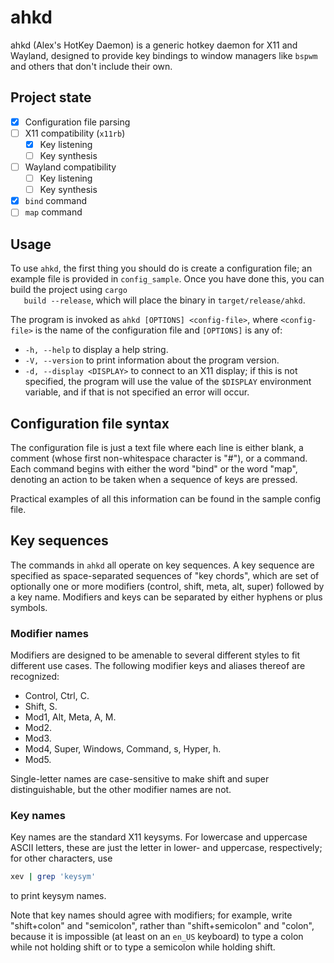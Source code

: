 * ahkd

  ahkd (Alex's HotKey Daemon) is a generic hotkey daemon for X11 and
  Wayland, designed to provide key bindings to window managers like
  ~bspwm~ and others that don't include their own.

** Project state

   - [X] Configuration file parsing
   - [-] X11 compatibility (~x11rb~)
     - [X] Key listening
     - [ ] Key synthesis
   - [ ] Wayland compatibility
     - [ ] Key listening
     - [ ] Key synthesis
   - [X] ~bind~ command
   - [ ] ~map~ command

** Usage

   To use ~ahkd~, the first thing you should do is create a
   configuration file; an example file is provided in ~config_sample~.
   Once you have done this, you can build the project using ~cargo
   build --release~, which will place the binary in
   ~target/release/ahkd~.

   The program is invoked as ~ahkd [OPTIONS] <config-file>~, where
   ~<config-file>~ is the name of the configuration file and
   ~[OPTIONS]~ is any of:
   - ~-h, --help~ to display a help string.
   - ~-V, --version~ to print information about the program version.
   - ~-d, --display <DISPLAY>~ to connect to an X11 display; if this
     is not specified, the program will use the value of the
     ~$DISPLAY~ environment variable, and if that is not specified an
     error will occur.

** Configuration file syntax

   The configuration file is just a text file where each line is
   either blank, a comment (whose first non-whitespace character is
   "#"), or a command. Each command begins with either the word "bind"
   or the word "map", denoting an action to be taken when a sequence
   of keys are pressed.

   Practical examples of all this information can be found in the
   sample config file.

** Key sequences

   The commands in ~ahkd~ all operate on key sequences. A key sequence
   are specified as space-separated sequences of "key chords", which
   are set of optionally one or more modifiers (control, shift, meta,
   alt, super) followed by a key name. Modifiers and keys can be
   separated by either hyphens or plus symbols.

*** Modifier names

    Modifiers are designed to be amenable to several different styles
    to fit different use cases. The following modifier keys and
    aliases thereof are recognized:
    - Control, Ctrl, C.
    - Shift, S.
    - Mod1, Alt, Meta, A, M.
    - Mod2.
    - Mod3.
    - Mod4, Super, Windows, Command, s, Hyper, h.
    - Mod5.
    Single-letter names are case-sensitive to make shift and super
    distinguishable, but the other modifier names are not.

*** Key names

    Key names are the standard X11 keysyms. For lowercase and
    uppercase ASCII letters, these are just the letter in lower- and
    uppercase, respectively; for other characters, use
    #+BEGIN_SRC bash
      xev | grep 'keysym'
    #+END_SRC
    to print keysym names.

    Note that key names should agree with modifiers; for example,
    write "shift+colon" and "semicolon", rather than "shift+semicolon"
    and "colon", because it is impossible (at least on an ~en_US~
    keyboard) to type a colon while not holding shift or to type a
    semicolon while holding shift.
